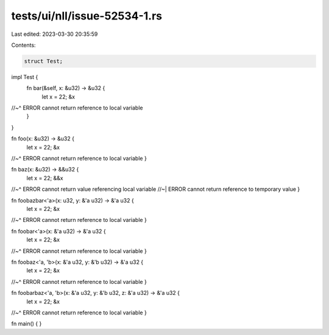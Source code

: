 tests/ui/nll/issue-52534-1.rs
=============================

Last edited: 2023-03-30 20:35:59

Contents:

.. code-block:: rs

    struct Test;

impl Test {
    fn bar(&self, x: &u32) -> &u32 {
        let x = 22;
        &x
//~^ ERROR cannot return reference to local variable
    }
}

fn foo(x: &u32) -> &u32 {
    let x = 22;
    &x
//~^ ERROR cannot return reference to local variable
}

fn baz(x: &u32) -> &&u32 {
    let x = 22;
    &&x
//~^ ERROR cannot return value referencing local variable
//~| ERROR cannot return reference to temporary value
}

fn foobazbar<'a>(x: u32, y: &'a u32) -> &'a u32 {
    let x = 22;
    &x
//~^ ERROR cannot return reference to local variable
}

fn foobar<'a>(x: &'a u32) -> &'a u32 {
    let x = 22;
    &x
//~^ ERROR cannot return reference to local variable
}

fn foobaz<'a, 'b>(x: &'a u32, y: &'b u32) -> &'a u32 {
    let x = 22;
    &x
//~^ ERROR cannot return reference to local variable
}

fn foobarbaz<'a, 'b>(x: &'a u32, y: &'b u32, z: &'a u32) -> &'a u32 {
    let x = 22;
    &x
//~^ ERROR cannot return reference to local variable
}

fn main() { }


